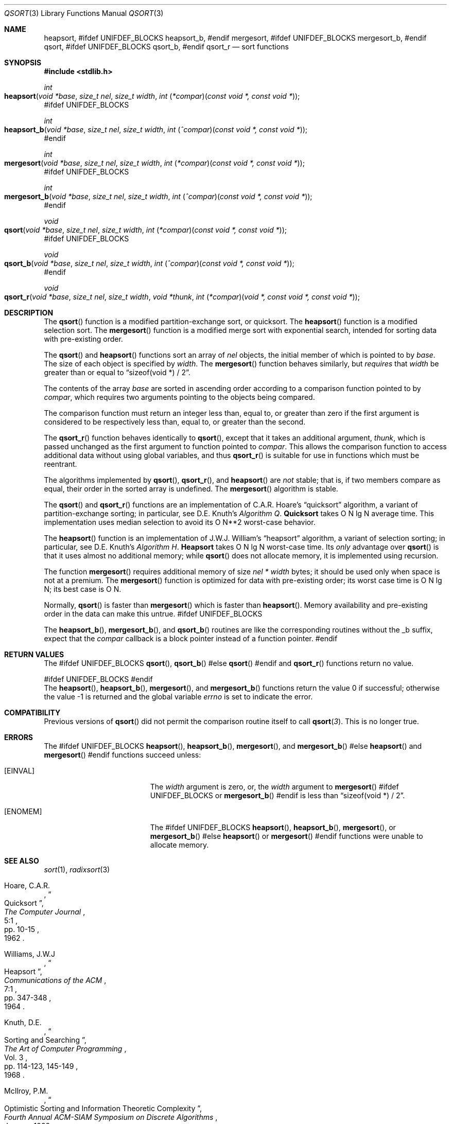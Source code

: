 .\" Copyright (c) 1990, 1991, 1993
.\"	The Regents of the University of California.  All rights reserved.
.\"
.\" This code is derived from software contributed to Berkeley by
.\" the American National Standards Committee X3, on Information
.\" Processing Systems.
.\"
.\" Redistribution and use in source and binary forms, with or without
.\" modification, are permitted provided that the following conditions
.\" are met:
.\" 1. Redistributions of source code must retain the above copyright
.\"    notice, this list of conditions and the following disclaimer.
.\" 2. Redistributions in binary form must reproduce the above copyright
.\"    notice, this list of conditions and the following disclaimer in the
.\"    documentation and/or other materials provided with the distribution.
.\" 4. Neither the name of the University nor the names of its contributors
.\"    may be used to endorse or promote products derived from this software
.\"    without specific prior written permission.
.\"
.\" THIS SOFTWARE IS PROVIDED BY THE REGENTS AND CONTRIBUTORS ``AS IS'' AND
.\" ANY EXPRESS OR IMPLIED WARRANTIES, INCLUDING, BUT NOT LIMITED TO, THE
.\" IMPLIED WARRANTIES OF MERCHANTABILITY AND FITNESS FOR A PARTICULAR PURPOSE
.\" ARE DISCLAIMED.  IN NO EVENT SHALL THE REGENTS OR CONTRIBUTORS BE LIABLE
.\" FOR ANY DIRECT, INDIRECT, INCIDENTAL, SPECIAL, EXEMPLARY, OR CONSEQUENTIAL
.\" DAMAGES (INCLUDING, BUT NOT LIMITED TO, PROCUREMENT OF SUBSTITUTE GOODS
.\" OR SERVICES; LOSS OF USE, DATA, OR PROFITS; OR BUSINESS INTERRUPTION)
.\" HOWEVER CAUSED AND ON ANY THEORY OF LIABILITY, WHETHER IN CONTRACT, STRICT
.\" LIABILITY, OR TORT (INCLUDING NEGLIGENCE OR OTHERWISE) ARISING IN ANY WAY
.\" OUT OF THE USE OF THIS SOFTWARE, EVEN IF ADVISED OF THE POSSIBILITY OF
.\" SUCH DAMAGE.
.\"
.\"     @(#)qsort.3	8.1 (Berkeley) 6/4/93
.\" $FreeBSD: src/lib/libc/stdlib/qsort.3,v 1.17 2007/01/09 00:28:10 imp Exp $
.\"
.Dd September 30, 2003
.Dt QSORT 3
.Os
.Sh NAME
.Nm heapsort ,
#ifdef UNIFDEF_BLOCKS
.Nm heapsort_b ,
#endif
.Nm mergesort ,
#ifdef UNIFDEF_BLOCKS
.Nm mergesort_b ,
#endif
.Nm qsort ,
#ifdef UNIFDEF_BLOCKS
.Nm qsort_b ,
#endif
.Nm qsort_r
.Nd sort functions
.Sh SYNOPSIS
.In stdlib.h
.Ft int
.Fo heapsort
.Fa "void *base"
.Fa "size_t nel"
.Fa "size_t width"
.Fa "int \*[lp]*compar\*[rp]\*[lp]const void *, const void *\*[rp]"
.Fc
#ifdef UNIFDEF_BLOCKS
.Ft int
.Fo heapsort_b
.Fa "void *base"
.Fa "size_t nel"
.Fa "size_t width"
.Fa "int \*[lp]^compar\*[rp]\*[lp]const void *, const void *\*[rp]"
.Fc
#endif
.Ft int
.Fo mergesort
.Fa "void *base"
.Fa "size_t nel"
.Fa "size_t width"
.Fa "int \*[lp]*compar\*[rp]\*[lp]const void *, const void *\*[rp]"
.Fc
#ifdef UNIFDEF_BLOCKS
.Ft int
.Fo mergesort_b
.Fa "void *base"
.Fa "size_t nel"
.Fa "size_t width"
.Fa "int \*[lp]^compar\*[rp]\*[lp]const void *, const void *\*[rp]"
.Fc
#endif
.Ft void
.Fo qsort
.Fa "void *base"
.Fa "size_t nel"
.Fa "size_t width"
.Fa "int \*[lp]*compar\*[rp]\*[lp]const void *, const void *\*[rp]"
.Fc
#ifdef UNIFDEF_BLOCKS
.Ft void
.Fo qsort_b
.Fa "void *base"
.Fa "size_t nel"
.Fa "size_t width"
.Fa "int \*[lp]^compar\*[rp]\*[lp]const void *, const void *\*[rp]"
.Fc
#endif
.Ft void
.Fo qsort_r
.Fa "void *base"
.Fa "size_t nel"
.Fa "size_t width"
.Fa "void *thunk"
.Fa "int \*[lp]*compar\*[rp]\*[lp]void *, const void *, const void *\*[rp]"
.Fc
.Sh DESCRIPTION
The
.Fn qsort
function is a modified partition-exchange sort, or quicksort.
The
.Fn heapsort
function is a modified selection sort.
The
.Fn mergesort
function is a modified merge sort with exponential search,
intended for sorting data with pre-existing order.
.Pp
The
.Fn qsort
and
.Fn heapsort
functions sort an array of
.Fa nel
objects, the initial member of which is pointed to by
.Fa base .
The size of each object is specified by
.Fa width .
The
.Fn mergesort
function
behaves similarly, but
.Em requires
that
.Fa width
be greater than or equal to
.Dq "sizeof(void *) / 2" .
.Pp
The contents of the array
.Fa base
are sorted in ascending order according to
a comparison function pointed to by
.Fa compar ,
which requires two arguments pointing to the objects being
compared.
.Pp
The comparison function must return an integer less than, equal to, or
greater than zero if the first argument is considered to be respectively
less than, equal to, or greater than the second.
.Pp
The
.Fn qsort_r
function behaves identically to
.Fn qsort ,
except that it takes an additional argument,
.Fa thunk ,
which is passed unchanged as the first argument to function pointed to
.Fa compar .
This allows the comparison function to access additional
data without using global variables, and thus
.Fn qsort_r
is suitable for use in functions which must be reentrant.
.Pp
The algorithms implemented by
.Fn qsort ,
.Fn qsort_r ,
and
.Fn heapsort
are
.Em not
stable; that is, if two members compare as equal, their order in
the sorted array is undefined.
The
.Fn mergesort
algorithm is stable.
.Pp
The
.Fn qsort
and
.Fn qsort_r
functions are an implementation of C.A.R.
Hoare's
.Dq quicksort
algorithm,
a variant of partition-exchange sorting; in particular, see
.An D.E. Knuth Ns 's
.%T "Algorithm Q" .
.Sy Quicksort
takes O N lg N average time.
This implementation uses median selection to avoid its
O N**2 worst-case behavior.
.Pp
The
.Fn heapsort
function is an implementation of
.An "J.W.J. William" Ns 's
.Dq heapsort
algorithm,
a variant of selection sorting; in particular, see
.An "D.E. Knuth" Ns 's
.%T "Algorithm H" .
.Sy Heapsort
takes O N lg N worst-case time.
Its
.Em only
advantage over
.Fn qsort
is that it uses almost no additional memory; while
.Fn qsort
does not allocate memory, it is implemented using recursion.
.Pp
The function
.Fn mergesort
requires additional memory of size
.Fa nel *
.Fa width
bytes; it should be used only when space is not at a premium.
The
.Fn mergesort
function
is optimized for data with pre-existing order; its worst case
time is O N lg N; its best case is O N.
.Pp
Normally,
.Fn qsort
is faster than
.Fn mergesort
which is faster than
.Fn heapsort .
Memory availability and pre-existing order in the data can make this
untrue.
#ifdef UNIFDEF_BLOCKS
.Pp
The
.Fn heapsort_b ,
.Fn mergesort_b ,
and
.Fn qsort_b
routines are like the corresponding routines without the _b suffix, expect
that the
.Fa compar
callback is a block pointer instead of a function pointer.
#endif
.Sh RETURN VALUES
The
#ifdef UNIFDEF_BLOCKS
.Fn qsort ,
.Fn qsort_b
#else
.Fn qsort
#endif
and
.Fn qsort_r
functions
return no value.
.Pp
#ifdef UNIFDEF_BLOCKS
.ds HEAPSORT_B heapsort_b
.ds MERGESORT_B mergesort_b
#endif
.Rv -std heapsort \*[HEAPSORT_B] mergesort \*[MERGESORT_B]
.Sh COMPATIBILITY
Previous versions of
.Fn qsort
did not permit the comparison routine itself to call
.Fn qsort 3 .
This is no longer true.
.Sh ERRORS
The
#ifdef UNIFDEF_BLOCKS
.Fn heapsort ,
.Fn heapsort_b ,
.Fn mergesort ,
and
.Fn mergesort_b
#else
.Fn heapsort
and
.Fn mergesort
#endif
functions succeed unless:
.Bl -tag -width Er
.It Bq Er EINVAL
The
.Fa width
argument is zero, or,
the
.Fa width
argument to
.Fn mergesort
#ifdef UNIFDEF_BLOCKS
or
.Fn mergesort_b
#endif
is less than
.Dq "sizeof(void *) / 2" .
.It Bq Er ENOMEM
The
#ifdef UNIFDEF_BLOCKS
.Fn heapsort ,
.Fn heapsort_b ,
.Fn mergesort ,
or
.Fn mergesort_b
#else
.Fn heapsort
or
.Fn mergesort
#endif
functions
were unable to allocate memory.
.El
.Sh SEE ALSO
.Xr sort 1 ,
.Xr radixsort 3
.Rs
.%A Hoare, C.A.R.
.%D 1962
.%T "Quicksort"
.%J "The Computer Journal"
.%V 5:1
.%P pp. 10-15
.Re
.Rs
.%A Williams, J.W.J
.%D 1964
.%T "Heapsort"
.%J "Communications of the ACM"
.%V 7:1
.%P pp. 347-348
.Re
.Rs
.%A Knuth, D.E.
.%D 1968
.%B "The Art of Computer Programming"
.%V Vol. 3
.%T "Sorting and Searching"
.%P pp. 114-123, 145-149
.Re
.Rs
.%A McIlroy, P.M.
.%T "Optimistic Sorting and Information Theoretic Complexity"
.%J "Fourth Annual ACM-SIAM Symposium on Discrete Algorithms"
.%V January 1992
.Re
.Rs
.%A Bentley, J.L.
.%A McIlroy, M.D.
.%T "Engineering a Sort Function"
.%J "Software--Practice and Experience"
.%V Vol. 23(11)
.%P pp. 1249-1265
.%D November\ 1993
.Re
.Sh STANDARDS
The
.Fn qsort
function
conforms to
.St -isoC .
